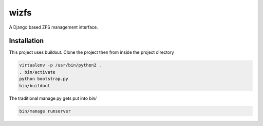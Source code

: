 wizfs
=====

A Django based ZFS management interface.

Installation
------------

This project uses buildout. Clone the project then from inside the project
directory

.. code-block::

   virtualenv -p /usr/bin/python2 .
   . bin/activate
   python bootstrap.py
   bin/buildout

The traditional manage.py gets put into bin/

.. code-block::

   bin/manage runserver

